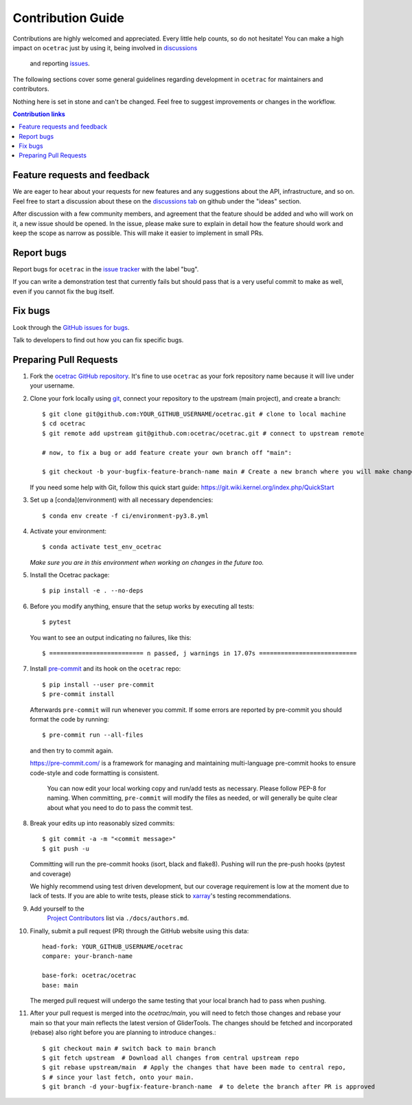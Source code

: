 =====================
Contribution Guide
=====================

Contributions are highly welcomed and appreciated.  Every little help counts,
so do not hesitate! You can make a high impact on ``ocetrac`` just by using it, being
involved in `discussions <https://github.com/ocetrac/ocetrac/discussions>`_
 and reporting `issues <https://github.com/ocetrac/ocetrac/issues>`__.

The following sections cover some general guidelines
regarding development in ``ocetrac`` for maintainers and contributors.

Nothing here is set in stone and can't be changed.
Feel free to suggest improvements or changes in the workflow.


.. contents:: Contribution links
   :depth: 2



.. _submitfeedback:

Feature requests and feedback
-----------------------------

We are eager to hear about your requests for new features and any suggestions about the
API, infrastructure, and so on. Feel free to start a discussion about these on the
`discussions tab <https://github.com/ocetrac/ocetrac/discussions>`_ on github
under the "ideas" section.

After discussion with a few community members, and agreement that the feature should be added and who will work on it,
a new issue should be opened. In the issue, please make sure to explain in detail how the feature should work and keep
the scope as narrow as possible. This will make it easier to implement in small PRs.


.. _reportbugs:

Report bugs
-----------

Report bugs for ``ocetrac`` in the `issue tracker <https://github.com/ocetrac/ocetrac/issues>`_
with the label "bug".

If you can write a demonstration test that currently fails but should pass
that is a very useful commit to make as well, even if you cannot fix the bug itself.


.. _fixbugs:

Fix bugs
--------

Look through the `GitHub issues for bugs <https://github.com/ocetrac/ocetrac/labels/bug>`_.

Talk to developers to find out how you can fix specific bugs.



Preparing Pull Requests
-----------------------

#. Fork the
   `ocetrac GitHub repository <https://github.com/ocetrac/ocetrac>`__.  It's
   fine to use ``ocetrac`` as your fork repository name because it will live
   under your username.

#. Clone your fork locally using `git <https://git-scm.com/>`_, connect your repository
   to the upstream (main project), and create a branch::

    $ git clone git@github.com:YOUR_GITHUB_USERNAME/ocetrac.git # clone to local machine
    $ cd ocetrac
    $ git remote add upstream git@github.com:ocetrac/ocetrac.git # connect to upstream remote

    # now, to fix a bug or add feature create your own branch off "main":

    $ git checkout -b your-bugfix-feature-branch-name main # Create a new branch where you will make changes

   If you need some help with Git, follow this quick start
   guide: https://git.wiki.kernel.org/index.php/QuickStart

#. Set up a [conda](environment) with all necessary dependencies::

    $ conda env create -f ci/environment-py3.8.yml

#. Activate your environment::

   $ conda activate test_env_ocetrac
   *Make sure you are in this environment when working on changes in the future too.*

#. Install the Ocetrac package::

   $ pip install -e . --no-deps

#. Before you modify anything, ensure that the setup works by executing all tests::

   $ pytest

   You want to see an output indicating no failures, like this::

   $ ========================== n passed, j warnings in 17.07s ===========================


#. Install `pre-commit <https://pre-commit.com>`_ and its hook on the ``ocetrac`` repo::

     $ pip install --user pre-commit
     $ pre-commit install

   Afterwards ``pre-commit`` will run whenever you commit. If some errors are reported by pre-commit
   you should format the code by running::

     $ pre-commit run --all-files

   and then try to commit again.

   https://pre-commit.com/ is a framework for managing and maintaining multi-language pre-commit
   hooks to ensure code-style and code formatting is consistent.

    You can now edit your local working copy and run/add tests as necessary. Please follow
    PEP-8 for naming. When committing, ``pre-commit`` will modify the files as needed, or
    will generally be quite clear about what you need to do to pass the commit test.





#. Break your edits up into reasonably sized commits::

    $ git commit -a -m "<commit message>"
    $ git push -u

   Committing will run the pre-commit hooks (isort, black and flake8).
   Pushing will run the pre-push hooks (pytest and coverage)

   We highly recommend using test driven development, but our coverage requirement is
   low at the moment due to lack of tests. If you are able to write tests, please
   stick to `xarray <http://xarray.pydata.org/en/stable/contributing.html>`_'s
   testing recommendations.


#. Add yourself to the
    `Project Contributors <https://ocetrac.readthedocs.io/en/latest/authors.html>`_
    list via ``./docs/authors.md``.

#. Finally, submit a pull request (PR) through the GitHub website using this data::

    head-fork: YOUR_GITHUB_USERNAME/ocetrac
    compare: your-branch-name

    base-fork: ocetrac/ocetrac
    base: main

   The merged pull request will undergo the same testing that your local branch
   had to pass when pushing.

#. After your pull request is merged into the `ocetrac/main`, you will need
   to fetch those changes and rebase your main so that your main reflects the latest
   version of GliderTools. The changes should be fetched and incorporated (rebase) also right
   before you are planning to introduce changes.::

     $ git checkout main # switch back to main branch
     $ git fetch upstream  # Download all changes from central upstream repo
     $ git rebase upstream/main  # Apply the changes that have been made to central repo,
     $ # since your last fetch, onto your main.
     $ git branch -d your-bugfix-feature-branch-name  # to delete the branch after PR is approved